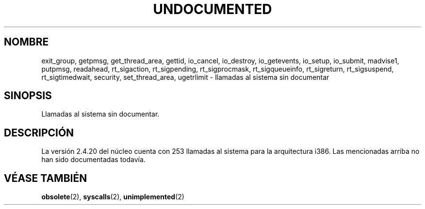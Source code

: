 .\" Hey Emacs! This file is -*- nroff -*- source.
.\" This page is in the public domain.
.\"
.\" Translated 30 Jan 1997 by Juan Piernas Cánovas (piernas@dif.um.es)
.\" Translation revised 17 Aug 1998 by Juan Piernas <piernas@ditec.um.es>
.\" Translation revised  2 Oct 1998 by Juan Piernas <piernas@ditec.um.es>
.\"
.TH UNDOCUMENTED 2 "1 febrero 2003" "Linux 2.4.20" "Manual del Programador de Linux"
.SH NOMBRE
exit_group,
getpmsg,
get_thread_area,
gettid,
io_cancel,
io_destroy,
io_getevents,
io_setup,
io_submit,
madvise1,
putpmsg,
readahead,
rt_sigaction,
rt_sigpending,
rt_sigprocmask,
rt_sigqueueinfo,
rt_sigreturn,
rt_sigsuspend,
rt_sigtimedwait,
security,
set_thread_area,
ugetrlimit
\- llamadas al sistema sin documentar
.SH SINOPSIS
Llamadas al sistema sin documentar.
.SH DESCRIPCIÓN
La versión 2.4.20 del núcleo cuenta con 253 llamadas al sistema para la arquitectura i386.
Las mencionadas arriba no han sido documentadas todavía.
.SH "VÉASE TAMBIÉN"
.BR obsolete (2),
.BR syscalls (2),
.BR unimplemented (2)